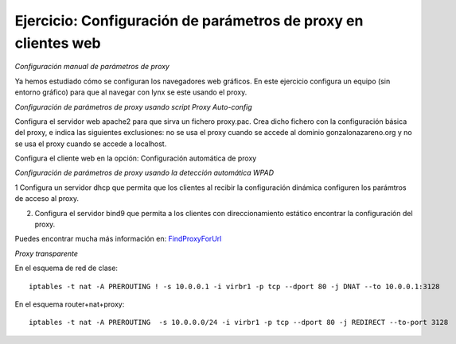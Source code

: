 Ejercicio: Configuración de parámetros de proxy en clientes web
===============================================================

*Configuración manual de parámetros de proxy*

Ya hemos estudiado cómo se configuran los navegadores web gráficos. En este ejercicio configura un equipo (sin entorno gráfico) para que al navegar con lynx se este usando el proxy.

*Configuración de parámetros de proxy usando script Proxy Auto-config*

Configura el servidor web apache2 para que sirva un fichero proxy.pac. Crea dicho fichero con la configuración básica del proxy, e indica las siguientes exclusiones: no se usa el proxy cuando se accede al dominio gonzalonazareno.org y no se usa el proxy cuando se accede a localhost.

Configura el cliente web en la opción: Configuración automática de proxy

*Configuración de parámetros de proxy usando la detección automática WPAD*

1 Configura un servidor dhcp que permita que los clientes al recibir la configuración dinámica configuren los parámtros de acceso al proxy.

2. Configura el servidor bind9 que permita a los clientes con direccionamiento estático encontrar la configuración del proxy.

Puedes encontrar mucha más información en: `FindProxyForUrl <http://findproxyforurl.com/>`_



*Proxy transparente*

En el esquema de red de clase::

	iptables -t nat -A PREROUTING ! -s 10.0.0.1 -i virbr1 -p tcp --dport 80 -j DNAT --to 10.0.0.1:3128

En el esquema router+nat+proxy::

	iptables -t nat -A PREROUTING  -s 10.0.0.0/24 -i virbr1 -p tcp --dport 80 -j REDIRECT --to-port 3128
